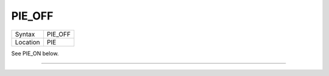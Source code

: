 ..  _pie-off:

PIE\_OFF
========

+----------+-------------------------------------------------------------------+
| Syntax   |  PIE\_OFF                                                         |
+----------+-------------------------------------------------------------------+
| Location |  PIE                                                              |
+----------+-------------------------------------------------------------------+

See PIE\_ON below.

--------------


